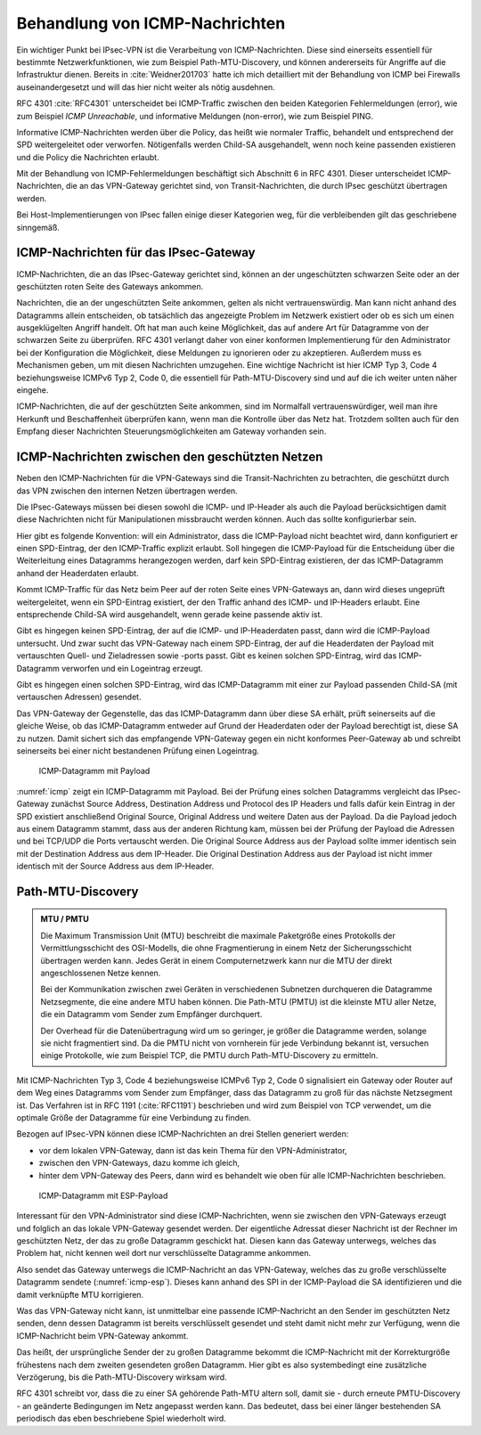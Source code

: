 
.. index:: ! ICMP

Behandlung von ICMP-Nachrichten
===============================

Ein wichtiger Punkt bei IPsec-VPN
ist die Verarbeitung von ICMP-Nachrichten.
Diese sind einerseits essentiell für bestimmte Netzwerkfunktionen,
wie zum Beispiel Path-MTU-Discovery,
und können andererseits für Angriffe auf die Infrastruktur dienen.
Bereits in :cite:`Weidner201703`
hatte ich mich detailliert
mit der Behandlung von ICMP bei Firewalls auseinandergesetzt
und will das hier nicht weiter als nötig ausdehnen.

RFC 4301 :cite:`RFC4301` unterscheidet bei ICMP-Traffic
zwischen den beiden Kategorien
Fehlermeldungen (error), wie zum Beispiel *ICMP Unreachable*,
und informative Meldungen (non-error), wie zum Beispiel PING.

.. index:: SPD

Informative ICMP-Nachrichten werden über die Policy,
das heißt wie normaler Traffic, behandelt
und entsprechend der SPD weitergeleitet oder verworfen.
Nötigenfalls werden Child-SA ausgehandelt,
wenn noch keine passenden existieren
und die Policy die Nachrichten erlaubt.

Mit der Behandlung von ICMP-Fehlermeldungen beschäftigt sich
Abschnitt 6 in RFC 4301.
Dieser unterscheidet ICMP-Nachrichten,
die an das VPN-Gateway gerichtet sind,
von Transit-Nachrichten,
die durch IPsec geschützt übertragen werden.

Bei Host-Implementierungen von IPsec fallen einige dieser Kategorien weg,
für die verbleibenden gilt das geschriebene sinngemäß.

ICMP-Nachrichten für das IPsec-Gateway
--------------------------------------

ICMP-Nachrichten, die an das IPsec-Gateway gerichtet sind,
können an der ungeschützten schwarzen Seite
oder an der geschützten roten Seite des Gateways ankommen.

Nachrichten, die an der ungeschützten Seite ankommen,
gelten als nicht vertrauenswürdig.
Man kann nicht anhand des Datagramms allein entscheiden,
ob tatsächlich das angezeigte Problem im Netzwerk existiert
oder ob es sich um einen ausgeklügelten Angriff handelt.
Oft hat man auch keine Möglichkeit,
das auf andere Art für Datagramme von der schwarzen Seite zu überprüfen.
RFC 4301 verlangt daher von einer konformen Implementierung
für den Administrator bei der Konfiguration die Möglichkeit,
diese Meldungen zu ignorieren oder zu akzeptieren.
Außerdem muss es Mechanismen geben,
um mit diesen Nachrichten umzugehen.
Eine wichtige Nachricht ist hier ICMP Typ 3, Code 4
beziehungsweise ICMPv6 Typ 2, Code 0,
die essentiell für Path-MTU-Discovery sind
und auf die ich weiter unten näher eingehe.

ICMP-Nachrichten, die auf der geschützten Seite ankommen,
sind im Normalfall vertrauenswürdiger,
weil man ihre Herkunft und Beschaffenheit überprüfen kann,
wenn man die Kontrolle über das Netz hat.
Trotzdem sollten auch für den Empfang dieser Nachrichten
Steuerungsmöglichkeiten am Gateway vorhanden sein.

ICMP-Nachrichten zwischen den geschützten Netzen
------------------------------------------------

Neben den ICMP-Nachrichten für die VPN-Gateways
sind die Transit-Nachrichten zu betrachten,
die geschützt durch das VPN
zwischen den internen Netzen übertragen werden.

Die IPsec-Gateways müssen bei diesen
sowohl die ICMP- und IP-Header als auch die Payload berücksichtigen
damit diese Nachrichten
nicht für Manipulationen missbraucht werden können.
Auch das sollte konfigurierbar sein.

.. index:: ICMP-Payload

Hier gibt es folgende Konvention:
will ein Administrator, dass die ICMP-Payload nicht beachtet wird,
dann konfiguriert er einen SPD-Eintrag,
der den ICMP-Traffic explizit erlaubt.
Soll hingegen die ICMP-Payload für
die Entscheidung über die Weiterleitung eines Datagramms
herangezogen werden,
darf kein SPD-Eintrag existieren,
der das ICMP-Datagramm anhand der Headerdaten erlaubt.

Kommt ICMP-Traffic für das Netz beim Peer
auf der roten Seite eines VPN-Gateways an,
dann  wird dieses ungeprüft weitergeleitet,
wenn ein SPD-Eintrag existiert,
der den Traffic anhand des ICMP- und IP-Headers erlaubt.
Eine entsprechende Child-SA wird ausgehandelt,
wenn gerade keine passende aktiv ist.

Gibt es hingegen keinen SPD-Eintrag,
der auf die ICMP- und IP-Headerdaten passt,
dann wird die ICMP-Payload untersucht.
Und zwar sucht das VPN-Gateway nach einem SPD-Eintrag,
der auf die Headerdaten der Payload
mit vertauschten Quell- und Zieladressen sowie -ports passt.
Gibt es keinen solchen SPD-Eintrag,
wird das ICMP-Datagramm verworfen und ein Logeintrag erzeugt.

Gibt es hingegen einen solchen SPD-Eintrag,
wird das ICMP-Datagramm
mit einer zur Payload passenden Child-SA (mit vertauschen Adressen)
gesendet.

Das VPN-Gateway der Gegenstelle,
das das ICMP-Datagramm dann über diese SA erhält,
prüft seinerseits auf die gleiche Weise,
ob das ICMP-Datagramm entweder auf Grund der Headerdaten
oder der Payload berechtigt ist,
diese SA zu nutzen.
Damit sichert sich das empfangende VPN-Gateway
gegen ein nicht konformes Peer-Gateway ab
und schreibt seinerseits bei einer nicht bestandenen Prüfung
einen Logeintrag.

.. figure:: /images/icmp.png
   :alt: ICMP-Datagramm mit IP-Header, ICMP-Header, Payload
   :name: icmp

   ICMP-Datagramm mit Payload

:numref:`icmp` zeigt ein ICMP-Datagramm mit Payload.
Bei der Prüfung eines solchen Datagramms
vergleicht das IPsec-Gateway zunächst
Source Address, Destination Address und Protocol des IP Headers
und falls dafür kein Eintrag in der SPD existiert
anschließend Original Source, Original Address und weitere Daten
aus der Payload.
Da die Payload jedoch aus einem Datagramm stammt,
dass aus der anderen Richtung kam,
müssen bei der Prüfung der Payload die Adressen
und bei TCP/UDP die Ports
vertauscht werden.
Die Original Source Address aus der Payload
sollte immer identisch sein
mit der Destination Address aus dem IP-Header.
Die Original Destination Address aus der Payload ist
nicht immer identisch mit der Source Address aus dem IP-Header.

.. raw:: latex

   \clearpage

.. index:: ! Path-MTU-Discovery

Path-MTU-Discovery
------------------

.. admonition:: MTU / PMTU

   .. index:: ! MTU
      see: Maximum Transmission Unit; MTU
   .. index:: ! Path-MTU
      see: PMTU; Path-MTU

   Die Maximum Transmission Unit (MTU) beschreibt
   die maximale Paketgröße eines Protokolls
   der Vermittlungsschicht des OSI-Modells,
   die ohne Fragmentierung in einem Netz der Sicherungsschicht
   übertragen werden kann.
   Jedes Gerät in einem Computernetzwerk kann nur
   die MTU der direkt angeschlossenen Netze kennen.

   Bei der Kommunikation zwischen zwei Geräten
   in verschiedenen Subnetzen durchqueren die Datagramme
   Netzsegmente, die eine andere MTU haben können.
   Die Path-MTU (PMTU) ist die kleinste MTU aller Netze,
   die ein Datagramm vom Sender zum Empfänger durchquert.

   Der Overhead für die Datenübertragung wird um so geringer,
   je größer die Datagramme werden,
   solange sie nicht fragmentiert sind.
   Da die PMTU nicht von vornherein für jede Verbindung bekannt ist,
   versuchen einige Protokolle, wie zum Beispiel TCP,
   die PMTU durch Path-MTU-Discovery zu ermitteln.

Mit ICMP-Nachrichten Typ 3, Code 4
beziehungsweise ICMPv6 Typ 2, Code 0
signalisiert ein Gateway oder Router
auf dem Weg eines Datagramms vom Sender zum Empfänger,
dass das Datagramm zu groß für das nächste Netzsegment ist.
Das Verfahren ist in RFC 1191 (:cite:`RFC1191`) beschrieben
und wird zum Beispiel von TCP verwendet,
um die optimale Größe der Datagramme für eine Verbindung zu finden.

Bezogen auf IPsec-VPN können diese ICMP-Nachrichten
an drei Stellen generiert werden:

- vor dem lokalen VPN-Gateway, dann ist das kein Thema für den
  VPN-Administrator,

- zwischen den VPN-Gateways, dazu komme ich gleich,

- hinter dem VPN-Gateway des Peers, dann wird es behandelt wie oben für
  alle ICMP-Nachrichten beschrieben.

.. figure:: /images/icmp-esp.png
   :alt: ICMP-Datagramm mit IP-Header, ICMP-Header, ESP-Payload
   :name: icmp-esp

   ICMP-Datagramm mit ESP-Payload

Interessant für den VPN-Administrator sind diese ICMP-Nachrichten,
wenn sie zwischen den VPN-Gateways erzeugt
und folglich an das lokale VPN-Gateway gesendet werden.
Der eigentliche Adressat dieser Nachricht
ist der Rechner im geschützten Netz,
der das zu große Datagramm geschickt hat.
Diesen kann das Gateway unterwegs, welches das Problem hat, nicht kennen
weil dort nur verschlüsselte Datagramme ankommen.

.. index:: SA

Also sendet das Gateway unterwegs die ICMP-Nachricht an das VPN-Gateway,
welches das zu große verschlüsselte Datagramm sendete
(:numref:`icmp-esp`).
Dieses kann anhand des SPI in der ICMP-Payload die SA identifizieren
und die damit verknüpfte MTU korrigieren.

Was das VPN-Gateway nicht kann,
ist unmittelbar eine passende ICMP-Nachricht
an den Sender im geschützten Netz senden,
denn dessen Datagramm ist bereits verschlüsselt gesendet
und steht damit nicht mehr zur Verfügung,
wenn die ICMP-Nachricht beim VPN-Gateway ankommt.

Das heißt,
der ursprüngliche Sender der zu großen Datagramme
bekommt die ICMP-Nachricht mit der Korrekturgröße
frühestens nach dem zweiten gesendeten großen Datagramm.
Hier gibt es also systembedingt eine zusätzliche Verzögerung,
bis die Path-MTU-Discovery wirksam wird.

RFC 4301 schreibt vor,
dass die zu einer SA gehörende Path-MTU altern soll,
damit sie - durch erneute PMTU-Discovery - 
an geänderte Bedingungen im Netz angepasst werden kann.
Das bedeutet, 
dass bei einer länger bestehenden SA
periodisch das eben beschriebene Spiel wiederholt wird.

